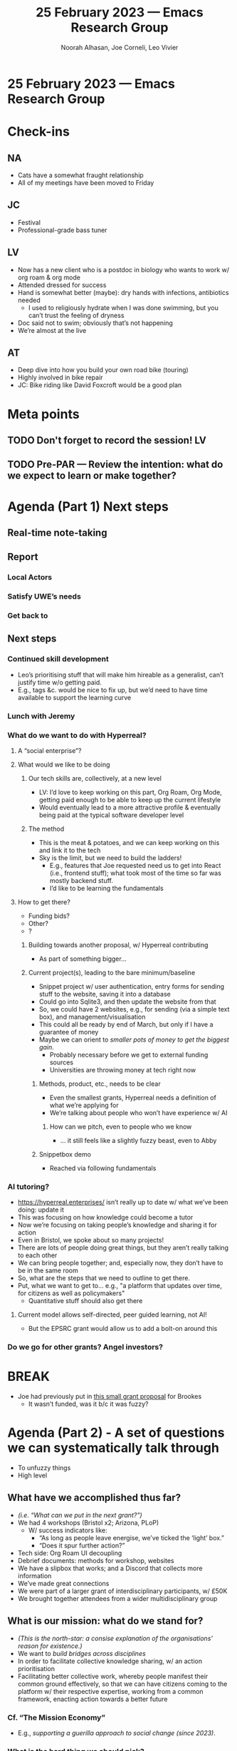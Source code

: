 :PROPERTIES:
:ID:       79b7d655-a562-4a26-ae31-0036ccbd2087
:END:
#+TITLE: 25 February 2023 — Emacs Research Group
#+Author: Noorah Alhasan, Joe Corneli, Leo Vivier
#+roam_tag: HI
#+FIRN_UNDER: erg
# Uncomment these lines and adjust the date to match
#+FIRN_LAYOUT: erg-update
#+DATE_CREATED: <2023-02-25 Sat>

* 25 February 2023  — Emacs Research Group


* Check-ins
:PROPERTIES:
:Effort:   0:15
:END:


** NA
- Cats have a somewhat fraught relationship
- All of my meetings have been moved to Friday

** JC
- Festival
- Professional-grade bass tuner 

** LV
- Now has a new client who is a postdoc in biology who wants to work w/ org roam & org mode
- Attended dressed for success
- Hand is somewhat better (maybe): dry hands with infections, antibiotics needed
  - I used to religiously hydrate when I was done swimming, but you can’t trust the feeling of dryness
- Doc said not to swim; obviously that’s not happening
- We’re almost at the live

** AT 
- Deep dive into how you build your own road bike (touring)
- Highly involved in bike repair 
- JC: Bike riding like David Foxcroft would be a good plan

* Meta points

** TODO Don't forget to record the session!                             :LV:

** TODO Pre-PAR — Review the intention: what do we expect to learn or make together?

* Agenda (Part 1) Next steps
:PROPERTIES:
:Effort:   0:20
:END:

** Real-time note-taking
** Report
*** Local Actors
*** Satisfy UWE’s needs
*** Get back to 
** Next steps
*** Continued skill development
- Leo’s prioritising stuff that will make him hireable as a generalist, can’t justify time w/o getting paid.
- E.g., tags &c. would be nice to fix up, but we’d need to have time available to support the learning curve
*** Lunch with Jeremy
*** What do we want to do with Hyperreal?
**** A “social enterprise”?
**** What would we like to be doing
***** Our tech skills are, collectively, at a new level
- LV: I’d love to keep working on this part, Org Roam, Org Mode, getting paid enough to be able to keep up the current lifestyle
- Would eventually lead to a more attractive profile & eventually being paid at the typical software developer level
***** The method
- This is the meat & potatoes, and we can keep working on this and link it to the tech
- Sky is the limit, but we need to build the ladders!
  - E.g., features that Joe requested need us to get into React (i.e., frontend stuff); what took most of the time so far was mostly backend stuff.
  - I’d like to be learning the fundamentals 
**** How to get there?
- Funding bids?
- Other?
- ?
***** Building towards another proposal, w/ Hyperreal contributing
- As part of something bigger...
***** Current project(s), leading to the bare minimum/baseline
- Snippet project w/ user authentication, entry forms for sending stuff to the website, saving it into a database
- Could go into Sqlite3, and then update the website from that
- So, we could have 2 websites, e.g., for sending (via a simple text box), and management/visualisation
- This could all be ready by end of March, but only if I have a guarantee of money
- Maybe we can orient to /smaller pots of money to get the biggest gain/.
  - Probably necessary before we get to external funding sources
  - Universities are throwing money at tech right now
****** Methods, product, etc., needs to be clear
- Even the smallest grants, Hyperreal needs a definition of what we’re applying for
- We’re talking about people who won’t have experience w/ AI
******* How can we pitch, even to people who we know
- ... it still feels like a slightly fuzzy beast, even to Abby
****** Snippetbox demo
- Reached via following fundamentals
*** AI tutoring?
- https://hyperreal.enterprises/ isn’t really up to date w/ what we’ve been doing: update it
- This was focusing on how knowledge could become a tutor
- Now we’re focusing on taking people’s knowledge and sharing it for action
- Even in Bristol, we spoke about so many projects!
- There are lots of people doing great things, but they aren’t really talking to each other
- We can bring people together; and, especially now, they don’t have to be in the same room
- So, what are the steps that we need to outline to get there.
- Put, what we want to get to... e.g., "a platform that updates over time, for citizens as well as policymakers"
  - Quantitative stuff should also get there
**** Current model allows self-directed, peer guided learning, not AI!
- But the EPSRC grant would allow us to add a bolt-on around this
*** Do we go for other grants?  Angel investors?

* BREAK                                                                 
:PROPERTIES:
:Effort:   0:05
:END:

- Joe had previously put in [[https://docs.google.com/document/d/1YWeRoWFV_f6MgmlvhbQ37JvC3TyZddr3jow8eV5mwvA/edit#heading=h.bdqqkxgnv5t3][this small grant proposal]] for Brookes
  - It wasn’t funded, was it b/c it was fuzzy?

* Agenda (Part 2) - A set of questions we can systematically talk through
:PROPERTIES:
:Effort:   0:20
:END:

- To unfuzzy things
- High level

** What have we accomplished thus far?
- /(i.e. “What can we put in the next grant?”)/
- We had 4 workshops (Bristol x2; Arizona, PLoP)
  - W/ success indicators like:
    - “As long as people leave energise, we’ve ticked the ‘light’ box.”
    - “Does it spur further action?”
- Tech side: Org Roam UI decoupling
- Debrief documents: methods for workshop, websites
- We have a slipbox that works; and a Discord that collects more information
- We’ve made great connections
- We were part of a larger grant of interdisciplinary participants, w/ £50K
- We brought together attendees from a wider multidisciplinary group
** What is our mission: what do we stand for?
- /(This is the north-star: a consise explanation of the organisations’ reason for existence.)/
- We want to /build bridges across disciplines/
- In order to facilitate collective knowledge sharing, w/ an action prioritisation
- Facilitating better collective work, whereby people manifest their common ground effectively, so that we can have citizens coming to the platform w/ their respective expertise, working from a common framework, enacting action towards a better future
*** Cf. “The Mission Economy”
- E.g., /supporting a guerilla approach to social change (since 2023)/.
*** What is the hard thing we should pick?
- Finding methods and tools that ultimately enable collective action from local to more global circles
- Citizens-to-experts
** What is our vision: what is the impact we’d like to make?
- /(This is how we get there.)/
*** We want a spirit of light creative work in how we go about things
*** What do we ask LV to develop next?
*** Represent what we’ve accomplished so far in a digestible way
*** Using knowledge management tools for collective aims
- Like a challenger to Google documents; there are lots of things for /tracking actions/
- ... but not much that’s /knowledge-first/.
*** Various specialist contexts exist
- Buildings, hospitals, city centres...
- How can we create discussions between different pools expertise?
  - In different locales, or other contexts?
*** Driven by science, enabled by tech
- /Reduce distance between collective knowledge sharing and collective action./
- We’ve talked a lot about serendipity & diversity, creating opportunities for action that maximise the potential for serendipitous solutions: this matches AIF; if we narrow opportunities for action we become brittle in a world that’s changing
- We want to create maleable/adaptable/resilient/[anti-fragility?] systems

** The fuzzy annexe for things that aren’t concrete enough
- We’ve built this thing that magnetizes things to it
- Hyperreal is something that transcends the real...
- Business model: Is it a for-profit company?  A co-op?  A social enterprise?

* PAR                                                                   
:PROPERTIES:
:Effort:   0:10
:END:

*** 1. Establish what is happening: what and how are we learning?
- Although we’re all tired we’ve managed to pull things together very well today
- A game to get small grants, possibly winnable
*** 2. What are some different perspectives on what's happening?
- NA: I’m starting to feel like my role is more management, i.e., how this group is going to work
- JC: helped us manage our internal conversation so that we can at least be clear with 
*** 3. What did we learn or change?
- What do we want to accomplish
- How do we carry it out?
*** 4. What else should we change going forward?
- Let’s have a section in the template for ‘fuzzy thoughts’
- Let’s keep reFURbishing the exp2exp
- Let’s also keep some kind of inbox in mind
- Princeton has a role for a Digital Humanities programmer; is there someone who could help develop digital solutions.  (The Director is the DH director...)

* Tentative agenda for next week

- Week off
- Meet next Saturday
  - Fix Noorah’s Emacs?
- Set up meeting with Jeremy & Abby
- Abby will feed back on report
- Figure out Linode deployment

* Check-out                                                              
:PROPERTIES:
:Effort:   0:05
:END:

** NA
- Cat wrangling, playing with phantom to remove his aggression
- Phantom wants to wrestle!  Boys have a lot of testosterone... this is new to me!

** JC
- Need to do my other main job after a month’s worth of extra work on my ‘side-job’
- This weekend taking the weekend off; did shopping; now do laundry, vacuuming, &c. and not much else

** LV
- Cure hands w/o systemic antibiotics first if possible
- Preparing my meal, so far I’ve been busy & I have time cook today!
- Laundry is waiting
